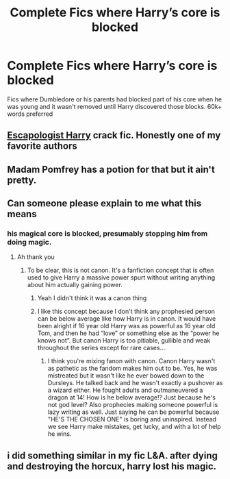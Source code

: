 #+TITLE: Complete Fics where Harry’s core is blocked

* Complete Fics where Harry’s core is blocked
:PROPERTIES:
:Author: internet-rex
:Score: 5
:DateUnix: 1610560395.0
:DateShort: 2021-Jan-13
:FlairText: Request
:END:
Fics where Dumbledore or his parents had blocked part of his core when he was young and it wasn't removed until Harry discovered those blocks. 60k+ words preferred


** [[https://m.fanfiction.net/s/9469775/1/Escapologist-Harry][Escapologist Harry]] crack fic. Honestly one of my favorite authors
:PROPERTIES:
:Author: Dizzytopian
:Score: 4
:DateUnix: 1610566737.0
:DateShort: 2021-Jan-13
:END:


** Madam Pomfrey has a potion for that but it ain't pretty.
:PROPERTIES:
:Author: jeffala
:Score: 2
:DateUnix: 1610564951.0
:DateShort: 2021-Jan-13
:END:


** Can someone please explain to me what this means
:PROPERTIES:
:Author: gerstein03
:Score: 1
:DateUnix: 1610569921.0
:DateShort: 2021-Jan-14
:END:

*** his magical core is blocked, presumably stopping him from doing magic.
:PROPERTIES:
:Author: cest_la_via
:Score: 1
:DateUnix: 1610571091.0
:DateShort: 2021-Jan-14
:END:

**** Ah thank you
:PROPERTIES:
:Author: gerstein03
:Score: 1
:DateUnix: 1610572391.0
:DateShort: 2021-Jan-14
:END:

***** To be clear, this is not canon. It's a fanfiction concept that is often used to give Harry a massive power spurt without writing anything about him actually gaining power.
:PROPERTIES:
:Author: J_gyi
:Score: 3
:DateUnix: 1610586443.0
:DateShort: 2021-Jan-14
:END:

****** Yeah I didn't think it was a canon thing
:PROPERTIES:
:Author: gerstein03
:Score: 3
:DateUnix: 1610586508.0
:DateShort: 2021-Jan-14
:END:


****** I like this concept because I don't think any prophesied person can be below average like how Harry is in canon. It would have been alright if 16 year old Harry was as powerful as 16 year old Tom, and then he had “love” or something else as the “power he knows not”. But canon Harry is too pitiable, gullible and weak throughout the series except for rare cases....
:PROPERTIES:
:Author: internet-rex
:Score: 3
:DateUnix: 1610595231.0
:DateShort: 2021-Jan-14
:END:

******* I think you're mixing fanon with canon. Canon Harry wasn't as pathetic as the fandom makes him out to be. Yes, he was mistreated but it wasn't like he ever bowed down to the Dursleys. He talked back and he wasn't exactly a pushover as a wizard either. He fought adults and outmaneuvered a dragon at 14! How is he below average!? Just because he's not god level? Also prophecies making someone powerful is lazy writing as well. Just saying he can be powerful because "HE'S THE CHOSEN ONE" is boring and uninspired. Instead we see Harry make mistakes, get lucky, and with a lot of help he wins.
:PROPERTIES:
:Author: J_gyi
:Score: 3
:DateUnix: 1610598349.0
:DateShort: 2021-Jan-14
:END:


** i did something similar in my fic L&A. after dying and destroying the horcux, harry lost his magic.
:PROPERTIES:
:Author: cest_la_via
:Score: 1
:DateUnix: 1610571209.0
:DateShort: 2021-Jan-14
:END:
